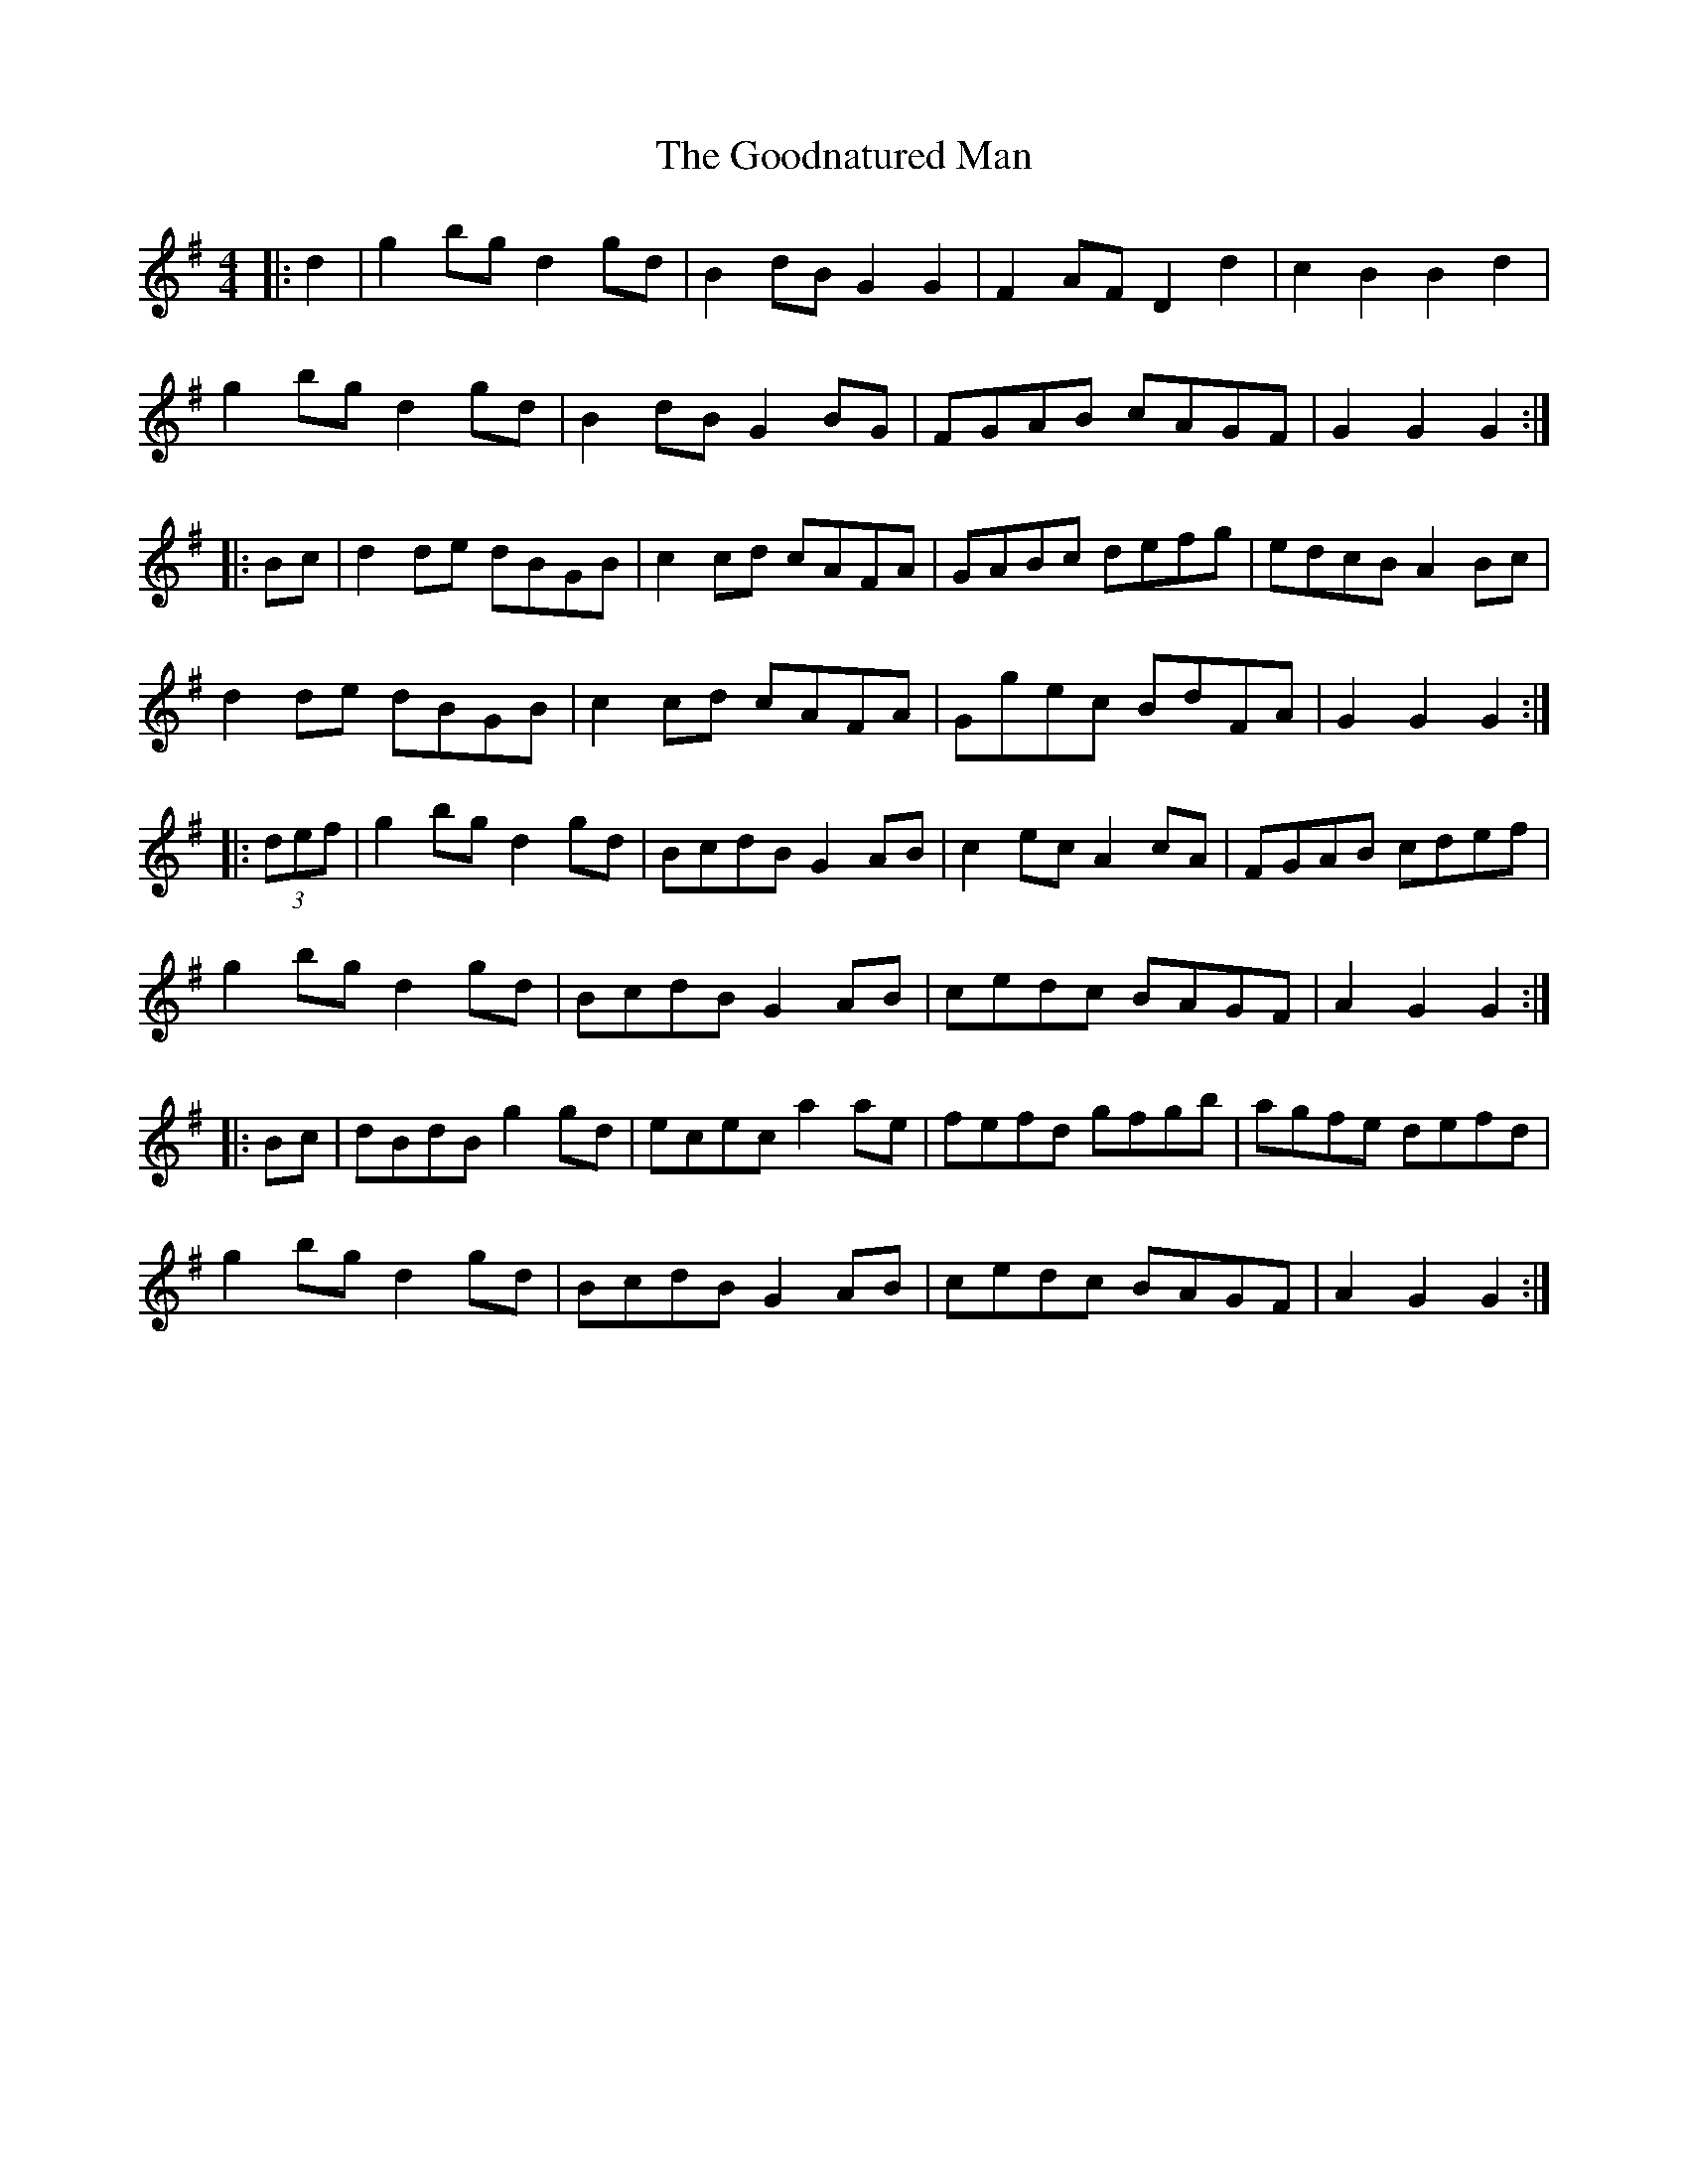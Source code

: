 X: 15796
T: Goodnatured Man, The
R: hornpipe
M: 4/4
K: Gmajor
|:d2|g2bg d2gd|B2dB G2G2|F2AF D2d2|c2B2 B2d2|
g2bg d2gd|B2dB G2BG|FGAB cAGF|G2G2 G2:|
|:Bc|d2de dBGB|c2cd cAFA|GABc defg|edcB A2Bc|
d2de dBGB|c2cd cAFA|Ggec BdFA|G2G2 G2:|
|:(3def|g2bg d2gd|BcdB G2AB|c2ec A2cA|FGAB cdef|
g2bg d2gd|BcdB G2AB|cedc BAGF|A2G2 G2:|
|:Bc|dBdB g2gd|ecec a2ae|fefd gfgb|agfe defd|
g2bg d2gd|BcdB G2AB|cedc BAGF|A2G2 G2:|

